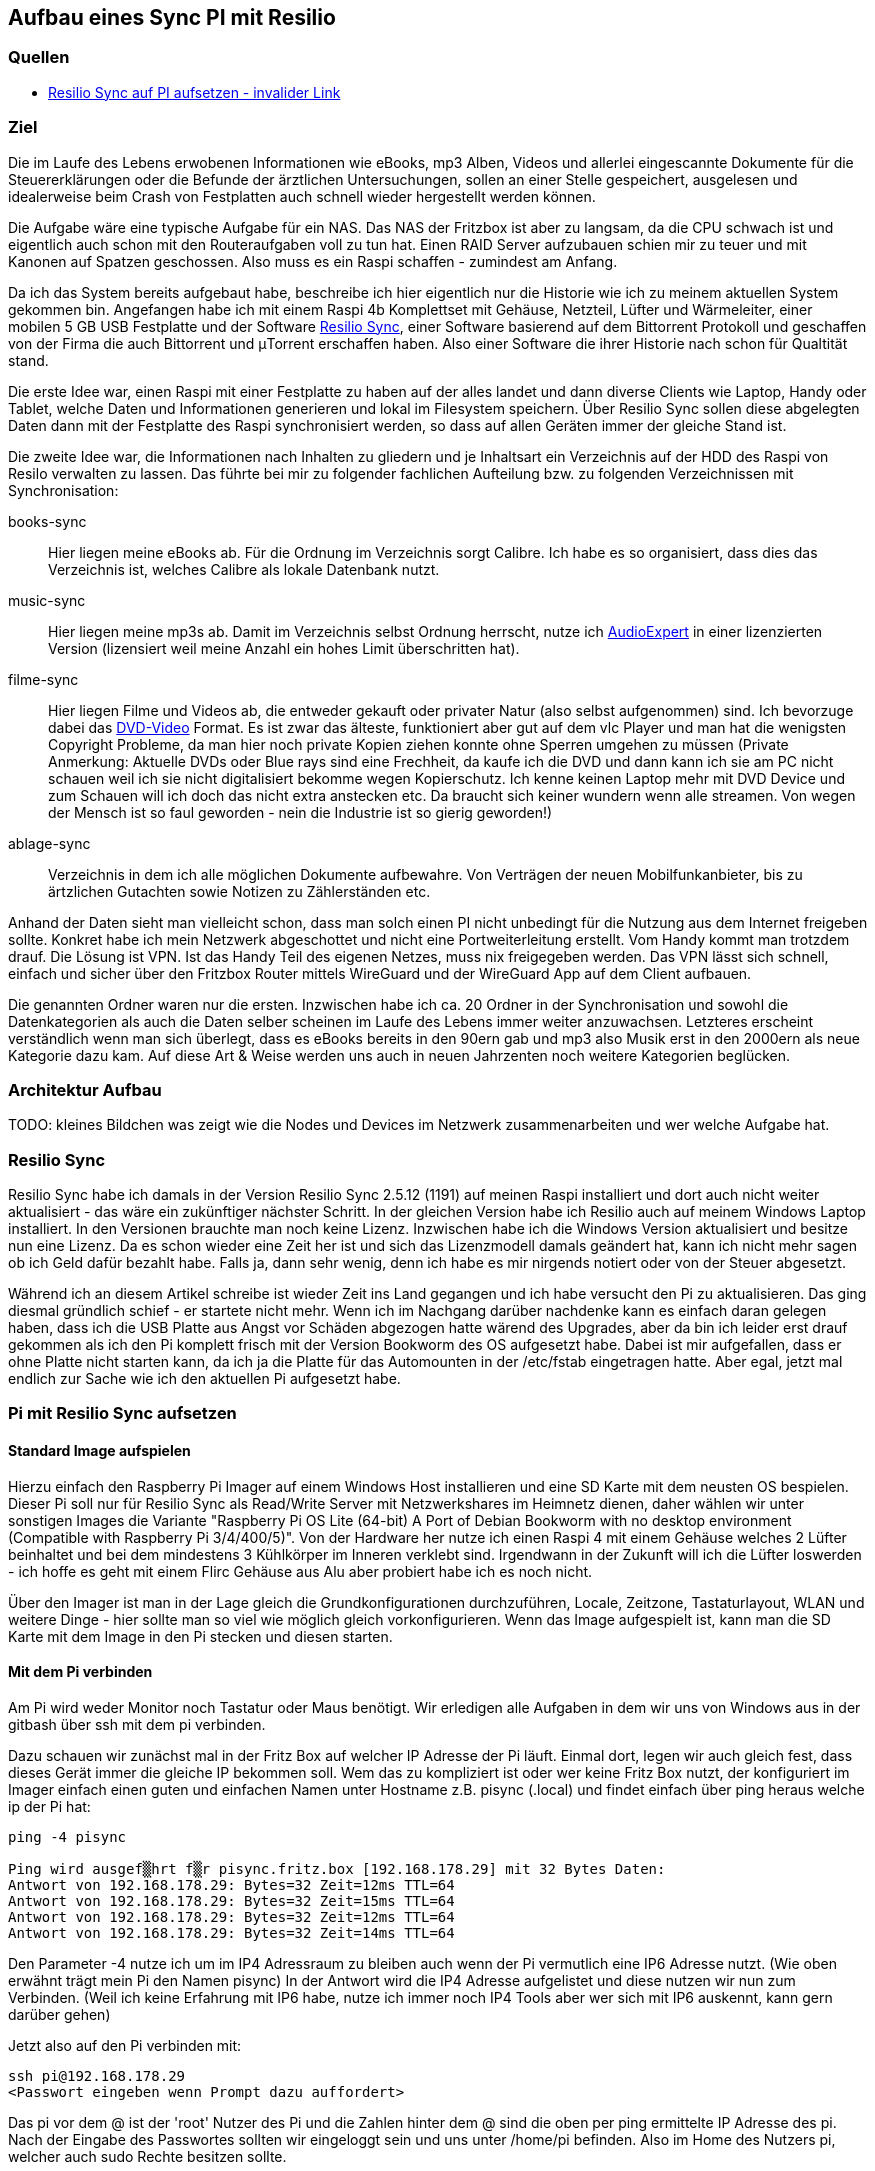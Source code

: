 :imagesdir: ./images

== Aufbau eines Sync PI mit Resilio

// Aktuelle Anleitung: https://docs.google.com/document/d/1e8PSpYmB3lB-aiP_I1Ctmw6ml3CtudAvyRwGx4Q4UPc/edit?tab=t.0

=== Quellen

* link:https://xxx[Resilio Sync auf PI aufsetzen - invalider Link]

=== Ziel

Die im Laufe des Lebens erwobenen Informationen wie eBooks, mp3 Alben, Videos und allerlei eingescannte Dokumente für die
Steuererklärungen oder die Befunde der ärztlichen Untersuchungen, sollen an einer Stelle gespeichert,
ausgelesen und idealerweise beim Crash von Festplatten auch schnell wieder hergestellt werden können.

Die Aufgabe wäre eine typische Aufgabe für ein NAS. Das NAS der Fritzbox ist aber zu langsam, da die CPU schwach ist
und eigentlich auch schon mit den Routeraufgaben voll zu tun hat. Einen RAID Server aufzubauen schien mir zu teuer und
mit Kanonen auf Spatzen geschossen. Also muss es ein Raspi schaffen - zumindest am Anfang.

Da ich das System bereits aufgebaut habe, beschreibe ich hier eigentlich nur die Historie wie ich zu meinem aktuellen
System gekommen bin. Angefangen habe ich mit einem Raspi 4b Komplettset mit Gehäuse, Netzteil, Lüfter und Wärmeleiter,
einer mobilen 5 GB USB Festplatte und der Software
link:https://www.resilio.com/sync/[Resilio Sync], einer Software basierend auf dem Bittorrent Protokoll und geschaffen von der Firma die auch Bittorrent und μTorrent erschaffen haben. Also einer Software die ihrer Historie nach schon für
Qualtität stand.

Die erste Idee war, einen Raspi mit einer Festplatte zu haben auf der alles
landet und dann diverse Clients wie Laptop, Handy oder Tablet, welche Daten und Informationen generieren und lokal im
Filesystem speichern. Über Resilio Sync sollen diese abgelegten Daten dann mit der Festplatte des Raspi synchronisiert
werden, so dass auf allen Geräten immer der gleiche Stand ist.

Die zweite Idee war, die Informationen nach Inhalten zu gliedern und je Inhaltsart ein Verzeichnis auf der HDD des Raspi
von Resilo verwalten zu lassen. Das führte bei mir zu folgender fachlichen Aufteilung bzw. zu folgenden Verzeichnissen
mit Synchronisation:

books-sync:: Hier liegen meine eBooks ab. Für die Ordnung im Verzeichnis sorgt Calibre. Ich habe es so organisiert,
dass dies das Verzeichnis ist, welches Calibre als lokale Datenbank nutzt.

music-sync:: Hier liegen meine mp3s ab. Damit im Verzeichnis selbst Ordnung herrscht, nutze ich
link:https://udse.de/audioexpert/[AudioExpert] in einer lizenzierten Version
(lizensiert weil meine Anzahl ein hohes Limit überschritten hat).

filme-sync:: Hier liegen Filme und Videos ab, die entweder gekauft oder privater Natur (also selbst aufgenommen) sind.
Ich bevorzuge dabei das link:https://de.wikipedia.org/wiki/DVD-Video[DVD-Video] Format. Es ist zwar das älteste,
funktioniert aber gut auf dem vlc Player und man hat die wenigsten Copyright Probleme, da man hier noch
private Kopien ziehen konnte ohne Sperren umgehen zu müssen (Private Anmerkung: Aktuelle DVDs oder Blue rays sind
eine Frechheit, da kaufe ich die DVD und dann kann ich sie am PC nicht schauen weil ich sie nicht digitalisiert
bekomme wegen Kopierschutz. Ich kenne keinen Laptop mehr mit DVD Device und zum Schauen will ich doch das nicht
extra anstecken etc. Da braucht sich keiner wundern wenn alle streamen. Von wegen der Mensch ist so faul geworden -
nein die Industrie ist so gierig geworden!)

ablage-sync:: Verzeichnis in dem ich alle möglichen Dokumente aufbewahre. Von Verträgen der neuen Mobilfunkanbieter,
bis zu ärtzlichen Gutachten sowie Notizen zu Zählerständen etc.

Anhand der Daten sieht man vielleicht schon, dass man solch einen PI nicht unbedingt für die Nutzung aus dem Internet
freigeben sollte. Konkret habe ich mein Netzwerk abgeschottet und nicht eine Portweiterleitung erstellt. Vom Handy
kommt man trotzdem drauf. Die Lösung ist VPN. Ist das Handy Teil des eigenen Netzes, muss nix freigegeben werden. Das
VPN lässt sich schnell, einfach und sicher über den Fritzbox Router mittels WireGuard und der WireGuard App auf dem
Client aufbauen.

Die genannten Ordner waren nur die ersten. Inzwischen habe ich ca. 20 Ordner in der Synchronisation und sowohl die
Datenkategorien als auch die Daten selber scheinen im Laufe des Lebens immer weiter anzuwachsen. Letzteres erscheint
verständlich wenn man sich überlegt, dass es eBooks bereits in den 90ern gab und mp3 also Musik erst in den 2000ern als
neue Kategorie dazu kam. Auf diese Art & Weise werden uns auch in neuen Jahrzenten noch weitere Kategorien beglücken.


=== Architektur Aufbau

TODO: kleines Bildchen was zeigt wie die Nodes und Devices im Netzwerk zusammenarbeiten und wer welche Aufgabe hat.


=== Resilio Sync

Resilio Sync habe ich damals in der Version Resilio Sync 2.5.12 (1191) auf meinen Raspi installiert
und dort auch nicht weiter aktualisiert - das wäre ein zukünftiger nächster Schritt. In der gleichen
Version habe ich Resilio auch auf meinem Windows Laptop installiert. In den Versionen brauchte man noch
keine Lizenz. Inzwischen habe ich die Windows Version aktualisiert und besitze nun eine Lizenz. Da es schon
wieder eine Zeit her ist und sich das Lizenzmodell damals geändert hat, kann ich nicht mehr sagen ob ich Geld
dafür bezahlt habe. Falls ja, dann sehr wenig, denn ich habe es mir nirgends notiert oder von der Steuer
abgesetzt.

Während ich an diesem Artikel schreibe ist wieder Zeit ins Land gegangen und ich habe versucht den Pi zu aktualisieren.
Das ging diesmal gründlich schief - er startete nicht mehr. Wenn ich im Nachgang darüber nachdenke kann es einfach
daran gelegen haben, dass ich die USB Platte aus Angst vor Schäden abgezogen hatte wärend des Upgrades, aber da bin ich
leider erst drauf gekommen als ich den Pi komplett frisch mit der Version Bookworm des OS aufgesetzt habe. Dabei ist mir
aufgefallen, dass er ohne Platte nicht starten kann, da ich ja die Platte für das Automounten in der /etc/fstab
eingetragen hatte. Aber egal, jetzt mal endlich zur Sache wie ich den aktuellen Pi aufgesetzt habe.

=== Pi mit Resilio Sync aufsetzen

==== Standard Image aufspielen

Hierzu einfach den Raspberry Pi Imager auf einem Windows Host installieren und eine SD Karte mit dem neusten OS
bespielen. Dieser Pi soll nur für Resilio Sync als Read/Write Server mit Netzwerkshares im Heimnetz dienen, daher
wählen wir unter sonstigen Images die Variante "Raspberry Pi OS Lite (64-bit) A Port of Debian Bookworm with no
desktop environment (Compatible with Raspberry Pi 3/4/400/5)". Von der Hardware her nutze ich einen Raspi 4 mit einem
Gehäuse welches 2 Lüfter beinhaltet und bei dem  mindestens 3 Kühlkörper im Inneren verklebt sind. Irgendwann in der
Zukunft will ich die Lüfter loswerden - ich hoffe es geht mit einem Flirc Gehäuse aus Alu aber probiert habe ich es
noch nicht.

Über den Imager ist man in der Lage gleich die Grundkonfigurationen durchzuführen, Locale, Zeitzone, Tastaturlayout,
WLAN und weitere Dinge - hier sollte man so viel wie möglich gleich vorkonfigurieren.
Wenn das Image aufgespielt ist, kann man die SD Karte mit dem Image in den Pi stecken und diesen starten.

==== Mit dem Pi verbinden

Am Pi wird weder Monitor noch Tastatur oder Maus benötigt. Wir erledigen alle Aufgaben in dem wir uns von Windows aus
in der gitbash über ssh mit dem pi verbinden.

Dazu schauen wir zunächst mal in der Fritz Box auf welcher IP Adresse der Pi läuft. Einmal dort, legen wir auch gleich
fest, dass dieses Gerät immer die gleiche IP bekommen soll. Wem das zu kompliziert ist oder wer keine Fritz Box nutzt,
der konfiguriert im Imager einfach einen guten und einfachen Namen unter Hostname z.B. pisync (.local) und findet
einfach über ping heraus welche ip der Pi hat:

[source,bash]
----
ping -4 pisync

Ping wird ausgef▒hrt f▒r pisync.fritz.box [192.168.178.29] mit 32 Bytes Daten:
Antwort von 192.168.178.29: Bytes=32 Zeit=12ms TTL=64
Antwort von 192.168.178.29: Bytes=32 Zeit=15ms TTL=64
Antwort von 192.168.178.29: Bytes=32 Zeit=12ms TTL=64
Antwort von 192.168.178.29: Bytes=32 Zeit=14ms TTL=64
----
Den Parameter -4 nutze ich um im IP4 Adressraum zu bleiben auch wenn der Pi vermutlich eine IP6 Adresse nutzt.
(Wie oben erwähnt trägt mein Pi den Namen pisync)
In der Antwort wird die IP4 Adresse aufgelistet und diese nutzen wir nun zum Verbinden. (Weil ich keine Erfahrung mit
IP6 habe, nutze ich immer noch IP4 Tools aber wer sich mit IP6 auskennt, kann gern darüber gehen)

Jetzt also auf den Pi verbinden mit:

[source,bash]
----
ssh pi@192.168.178.29
<Passwort eingeben wenn Prompt dazu auffordert>
----
Das pi vor dem @ ist der 'root' Nutzer des Pi und die Zahlen hinter dem @ sind die oben per ping ermittelte IP Adresse des
pi.  Nach der Eingabe des Passwortes sollten wir eingeloggt sein und uns unter /home/pi befinden. Also im Home des
Nutzers pi, welcher auch sudo Rechte besitzen sollte.

==== Software aktualisieren

Wie immer bevor wir etwas installieren, bringen wir das gesamte System auf den neusten Stand und booten neu
um sicher zu stellen, dass alles geht.

[source,bash]
----
sudo apt-get update
sudo apt-get upgrade
sudo shutdown -r now
----

Anschließend wieder per ssh neu einloggen:

[source,bash]
----
ssh pi@<ip-adresse>
<Passwort eingeben wenn Prompt dazu auffordert>
----

==== Paketquellen erweitern

Da Resilio Sync kein Standard Package in Debian ist und scheinbar nicht in der Distribution enthalten, müssen wir
dem System erstmal erklären wo es die Pakete zur Installation von Resilio findet. Das machen wir, indem wir die
Source Listen anpassen. Leider hat sich die Lokation in den letzten Jahren oft geändert aber aus meiner Sicht wird
es immer einheitlicher, so dass die aktuellen URLs vermutlich schon deutlich stabiler sein werden als die davor.

Um die Sourcen für Resilio Sync dem System hinzuzufügen, erstellen wir eine Datei resilio-sync.list mit folgendem Kommando:

[source,bash]
----
sudo nano /etc/apt/sources.list.d/resilio-sync.list
----

Als Inhalt geben wir eine Zeile ein:

> deb http://linux-packages.resilio.com/resilio-sync/deb resilio-sync non-free

Wie für den Nano Editor üblich Speichern wir mit Ctrl+O und Enter und Verlassen ihn wieder mit Ctrl+X.

Damit sind die Quellen bekannt, werden vom System aber abgelehnt, da nicht als sicher eingestuft.
Also installieren wir noch die Schlüssel mit denen die Echtheit der Quellen vom System geprüft werden kann.

[source,bash]
----
wget -qO - https://linux-packages.resilio.com/resilio-sync/key.asc | sudo apt-key add -
----

Fragt mich nicht nach Details aber die - Zeichen sind wichtig. Typische bash Magie.
Aktuell erscheint eine Warnung, dass es mal wieder ein neues System zum Verifizieren der Quellen gibt. Mir als Nutzer
ist das Brust, denn davon verstehe ich eh nix. Eins ist aber klar in ein paar Jahren wird das so nicht mehr gehen.
Die Warnung lautet irgendwas in diese Richtung:

> deprecated -> man apt-key(8) -> trusted.gpg.d

Nachdem wir die Quellen aufgenommen und die Keys hinzugefügt haben, können wir mal wieder aktualiseren:

[source,bash]
----
sudo apt-get update
----

Zur Belohnung kennt das System jetzt die Pakete und wir können Resilio Sync installieren:

[source,bash]
----
sudo apt-get install resilio-sync
----

Anschließend aktivieren wir die Systemsteuerung für den Hintergrunddienst (Service) von Resilio:

[source,bash]
----
sudo systemctl enable resilio-sync
----

Und starten nun den Service über:

[source,bash]
----
sudo service resilio-sync start
----

Ob er läuft können wir prüfen über: https://pisync:8888/gui/
Hier müsst ihr pisync durch Eurem Hostname des Pi oder dessen IP Adresse ersetzen.

==== Lizenz übertragen

Falls ihr in Besitz einer Resilio Lizenz seid, könnt ihr diese vom Windows Rechner in einer neuen gitbash wie folgt
an den Pi übertragen:

[source,bash]
----
 scp ./Resilio\ Sync.btskey pi@pisync:/home/pi/Resilio\ Sync.btskey
<Passwort eingeben für pi>
----

Die \ benötige ich, da meine Lizenzdatei ein Leerzeichen enthält und das für die Bash geqoutet werden muss. Auf dem
Windows Rechner von dem aus ich den Befehl absetze, liegt die Lizenzdatei direkt in dem Folder in dem ich mich beim
Eingeben des Kommandos befinde. Daher der ./ vor dem Dateinamen. Ziel auf dem Pi ist das Verzeichnis /home/pi.
Nimm kein anderes, da man immer auch Rechte zum Schreiben braucht. Es gehen also nur Zielverzeichnisse auf die der pi
Nutzer ohne sudo schreiben darf.

Leider kann Resilio nicht aus /home/pi lesen, weil es dazu keine Rechte besitzt. Also schnell wieder auf en Pi angemeldet
oder die noch offene andere gitbash genutzt und die Lizenzdatei ein Verzeichnis höher geschoben unter /home. Von dort
kann die UI Oberfläche von Resilio im Browser die Lizenzdatei einlesen.













